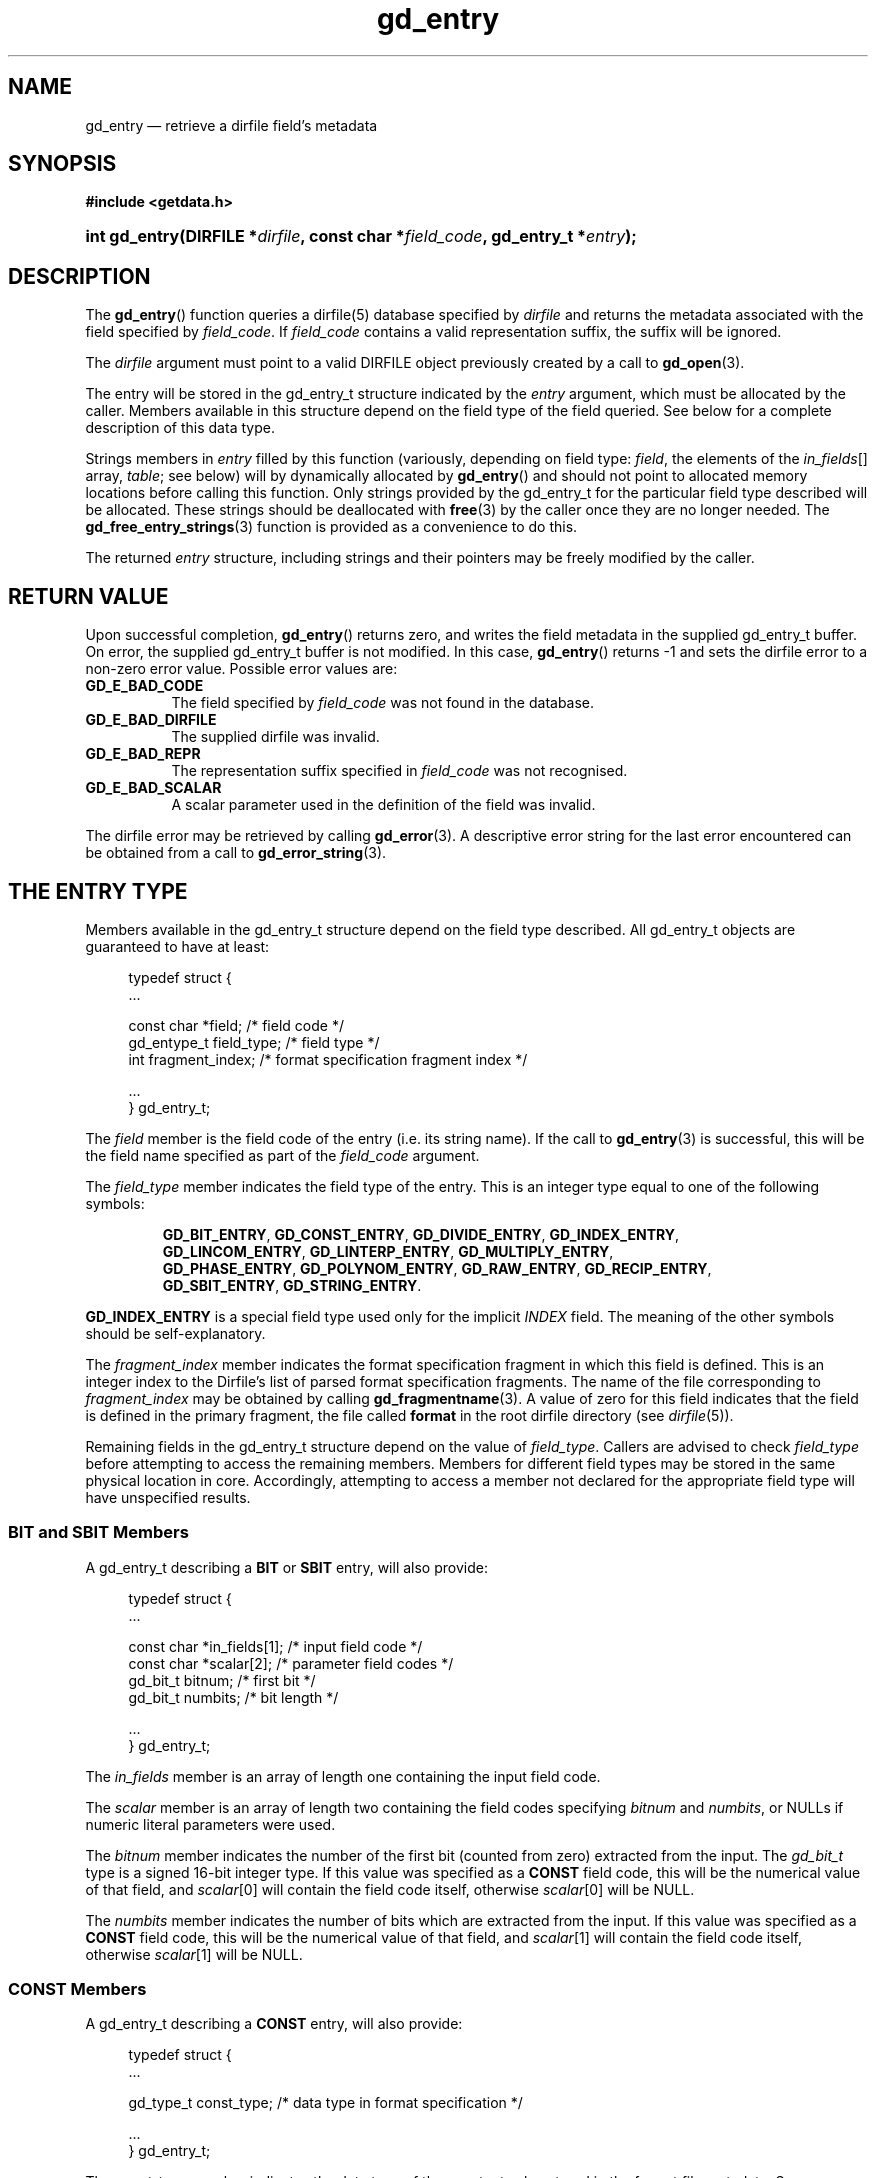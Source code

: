.\" gd_entry.3.  The gd_entry man page.
.\"
.\" (C) 2008, 2009, 2010 D. V. Wiebe
.\"
.\""""""""""""""""""""""""""""""""""""""""""""""""""""""""""""""""""""""""
.\"
.\" This file is part of the GetData project.
.\"
.\" Permission is granted to copy, distribute and/or modify this document
.\" under the terms of the GNU Free Documentation License, Version 1.2 or
.\" any later version published by the Free Software Foundation; with no
.\" Invariant Sections, with no Front-Cover Texts, and with no Back-Cover
.\" Texts.  A copy of the license is included in the `COPYING.DOC' file
.\" as part of this distribution.
.\"
.TH gd_entry 3 "21 July 2010" "Version 0.7.0" "GETDATA"
.SH NAME
gd_entry \(em retrieve a dirfile field's metadata
.SH SYNOPSIS
.B #include <getdata.h>
.HP
.nh
.ad l
.BI "int gd_entry(DIRFILE *" dirfile ", const char *" field_code ,
.BI "gd_entry_t *" entry );
.hy
.ad n
.SH DESCRIPTION
The
.BR gd_entry ()
function queries a dirfile(5) database specified by
.I dirfile
and returns the metadata associated with the field specified by
.IR field_code .
If
.I field_code
contains a valid representation suffix, the suffix will be ignored.

The 
.I dirfile
argument must point to a valid DIRFILE object previously created by a call to
.BR gd_open (3).

The entry will be stored in the gd_entry_t structure indicated by the
.I entry
argument, which must be allocated by the caller.  Members available in this
structure depend on the field type of the field queried.  See below for a
complete description of this data type.

Strings members in 
.I entry
filled by this function (variously, depending on field type:
.IR field ", the elements of the " in_fields "[] array, " table ;
see below) will by dynamically allocated by
.BR gd_entry ()
and should not point to allocated memory locations before calling this function.
Only strings provided by the gd_entry_t for the particular field type described
will be allocated.  These strings should be deallocated with
.BR free (3)
by the caller once they are no longer needed.  The
.BR gd_free_entry_strings (3)
function is provided as a convenience to do this.

The returned
.I entry
structure, including strings and their pointers may be freely modified by the
caller.

.SH RETURN VALUE
Upon successful completion,
.BR gd_entry ()
returns zero, and writes the field metadata in the supplied gd_entry_t buffer.
On error, the supplied gd_entry_t buffer is not modified.  In this case,
.BR gd_entry ()
returns -1 and sets the dirfile error to a non-zero error value.  Possible
error values are:
.TP 8
.B GD_E_BAD_CODE
The field specified by
.I field_code
was not found in the database.
.TP
.B GD_E_BAD_DIRFILE
The supplied dirfile was invalid.
.TP
.B GD_E_BAD_REPR
The representation suffix specified in
.I field_code
was not recognised.
.TP
.B GD_E_BAD_SCALAR
A scalar parameter used in the definition of the field was invalid.
.P
The dirfile error may be retrieved by calling
.BR gd_error (3).
A descriptive error string for the last error encountered can be obtained from
a call to
.BR gd_error_string (3).
.SH THE ENTRY TYPE
Members available in the gd_entry_t structure depend on the field type
described.  All gd_entry_t objects are guaranteed to have at least:
.PP
.in +4n
.nf
.fam C
typedef struct {
  ...

  const char  *field;          /* field code */
  gd_entype_t  field_type;     /* field type */
  int          fragment_index; /* format specification fragment index */

  ...
} gd_entry_t;
.fam
.fi
.in
.P
The
.I field
member is the field code of the entry (i.e. its string name).  If the call to
.BR gd_entry (3)
is successful, this will be the field name specified as part of the
.I field_code
argument.
.P
The
.I field_type
member indicates the field type of the entry.  This is an integer type equal
to one of the following symbols:
.IP
.nh
.ad l
.BR GD_BIT_ENTRY ,\~ GD_CONST_ENTRY ,\~ GD_DIVIDE_ENTRY ,\~ GD_INDEX_ENTRY ,\~
.BR GD_LINCOM_ENTRY ,\~ GD_LINTERP_ENTRY ,\~ GD_MULTIPLY_ENTRY ,\~
.BR GD_PHASE_ENTRY ,\~ GD_POLYNOM_ENTRY ,\~ GD_RAW_ENTRY ,\~ GD_RECIP_ENTRY ,\~
.BR GD_SBIT_ENTRY ,\~ GD_STRING_ENTRY .
.ad n
.hy
.P
.B GD_INDEX_ENTRY
is a special field type used only for the implicit
.I INDEX
field.  The meaning of the other symbols should be self-explanatory.
.P
The 
.I fragment_index
member indicates the format specification fragment in which this field is
defined.  This is an integer index to the Dirfile's list of parsed format
specification fragments.  The name of the file corresponding to
.I fragment_index
may be obtained by calling
.BR gd_fragmentname (3).
A value of zero for this field indicates that the field is defined in the
primary fragment, the file called
.B format
in the root dirfile directory (see 
.IR dirfile (5)).
.P
Remaining fields in the gd_entry_t structure depend on the value of
.IR field_type .
Callers are advised to check
.I field_type
before attempting to access the remaining members.  Members for different
field types may be stored in the same physical location in core.  Accordingly,
attempting to access a member not declared for the appropriate field type will
have unspecified results.

.SS BIT and SBIT Members
A gd_entry_t describing a
.B BIT
or
.B SBIT
entry, will also provide:
.PP
.in +4n
.nf
.fam C
typedef struct {
  ...

  const char *in_fields[1];     /* input field code */
  const char *scalar[2];        /* parameter field codes */
  gd_bit_t    bitnum;           /* first bit */
  gd_bit_t    numbits;          /* bit length */

  ...
} gd_entry_t;
.fam
.fi
.in
.P
The
.I in_fields
member is an array of length one containing the input field code.
.P
The
.I scalar
member is an array of length two containing the field codes specifying
.I bitnum
and
.IR numbits ,
or NULLs if numeric literal parameters were used.
.P
The
.I bitnum
member indicates the number of the first bit (counted from zero) extracted from
the input.  The
.I gd_bit_t
type is a signed 16-bit integer type.  If this value was specified as a
.B CONST
field code, this will be the numerical value of that field, and
.IR scalar [0]
will contain the field code itself, otherwise
.IR scalar [0]
will be NULL.
.P
The
.I numbits
member indicates the number of bits which are extracted from the input.
If this value was specified as a
.B CONST
field code, this will be the numerical value of that field, and
.IR scalar [1]
will contain the field code itself, otherwise
.IR scalar [1]
will be NULL.

.SS CONST Members
A gd_entry_t describing a
.B CONST
entry, will also provide:
.PP
.in +4n
.nf
.fam C
typedef struct {
  ...

  gd_type_t   const_type;       /* data type in format specification */

  ...
} gd_entry_t;
.fam
.fi
.in
.P
The
.I const_type
member indicates the data type of the constant value stored in the format
file metadata.  See
.BR gd_getdata (3)
for a list of valid values that a variable of type
.B gd_type_t
may take.

.SS INDEX Members
A gd_entry_t describing an
.B INDEX
entry, which is used only for the implicit
.I INDEX
field, provides no additional data.

.SS LINCOM Members
A gd_entry_t describing a
.B LINCOM
entry, will also provide:
.PP
.in +4n
.nf
.fam C
typedef struct {
  ...

  int            n_fields;                  /* # of input fields */
  int            comp_scal;                 /* complex scalar flag */
  const char    *in_fields[GD_MAX_LINCOM];  /* input field code(s) */
  const char    *scalar[2 * GD_MAX_LINCOM]; /* param. field codes */
  double complex cm[GD_MAX_LINCOM];         /* scale factor(s) */
  double         m[GD_MAX_LINCOM];          /* scale factor(s) */
  double complex cb[GD_MAX_LINCOM];         /* offset terms(s) */
  double         b[GD_MAX_LINCOM];          /* offset terms(s) */

  ...
} gd_entry_t;
.fam
.fi
.in
.P
The
.I n_fields
member indicates the number of input fields.  It will be between one and
.B GD_MAX_LINCOM
inclusive, which is defined in getdata.h to the maximum number of input fields
permitted by a
.BR LINCOM .
.P
The
.I comp_scal
member is non-zero if any of the scale factors or offset terms have a non-zero
imaginary part.  (That is, if comp_scal is zero, the elements of
.IR cm \~and\~ cb
equal the corresponding elements of
.IR m \~and\~ b .)
members.)
.P
The
.I in_fields
member is an array of length
.B GD_MAX_LINCOM
containing the input field code(s).  Only the first
.I n_fields
elements of this array are initialised.  The remaining elements contain
uninitialised data.
.P
The
.I scalar
member is an array of length twice
.B GD_MAX_LINCOM
containing the field codes specifying the slope factors and offset terms for the
field, or NULLs if numberical literal parameters were used.
The first
.B GD_MAX_LINCOM
array elements contain the scale factors.  The remaining
.B GD_MAX_LINCOM
array elements contain the offset terms.  Array elements
.IR scalar [ i ]
and
.IR scalar [ i
+
.BR GD_MAX_LINCOM ],
for
.IR i \~>=\~ n_fields ,
contain uninitialised data.
.P
The
.I cm
and
.I cb
members are arrays of the scale factor(s) and offset term(s) for the
.BR LINCOM .
Only the first
.I n_fields
elements of these array contain meaningful data.
If any of these values were specified as a
.B CONST
field code, this will be the numerical value of that field.  The field code
corresponding to
.IR cm [ i ]
will be stored in
.IR scalar [ i ]
and the field code associated with
.IR cb [ i ]
will be stored in
.IR scalar [ i
+
.BR GD_MAX_LINCOM ].
Otherwise the corresponding
.I scalar
member will be NULL.
See
.B NOTES
below on changes to the declaration of
.I cm
and
.I cb
when using the C89 GetData API.
.P
The elements of
.I m
and
.I b
are the real parts of the corresponding elements of
.I cm
and
.IR cb .

.SS LINTERP Members
A gd_entry_t describing a
.B LINTERP
entry, will also provide:
.PP
.in +4n
.nf
.fam C
typedef struct {
  ...

  const char *table             /* linterp table filename */
  const char *in_fields[1];     /* input field code */

  ...
} gd_entry_t;
.fam
.fi
.in
.P
The
.I table
member is the pathname to the look up table on disk.
.P
The
.I in_fields
member is an array of length one containing the input field code.

.SS MULTIPLY and DIVIDE Members
A gd_entry_t describing a
.B MULTIPLY
or
.B DIVIDE
entry, will also provide:
.PP
.in +4n
.nf
.fam C
typedef struct {
  ...

  const char *in_fields[2];     /* input field codes */

  ...
} gd_entry_t;
.fam
.fi
.in
.P
The
.I in_fields
member is an array of length two containing the input field codes.

.SS PHASE Members
A gd_entry_t describing a
.B PHASE
entry, will also provide:
.PP
.in +4n
.nf
.fam C
typedef struct {
  ...

  const char *in_fields[1];     /* input field code */
  const char *scalar[1];        /* parameter field codes */
  gd_shift_t  shift;            /* phase shift */

  ...
} gd_entry_t;
.fam
.fi
.in
.P
The
.I in_fields
member is an array of length one containing the input field code.
.P
The
.I scalar
member is an array of length one containing the field code specifying
.IR shift ,
or NULL if a numeric literal parameter was used.
.P
The
.I shift
member indicates the shift in samples.  The
.I gd_shift_t
type is a 64-bit signed integer type.  A positive value indicates a shift
forward in time (towards larger frame numbers).
If this value was specified as a
.B CONST
field code, this will be the numerical value of that field, and
.IR scalar [0]
will contain the field code itself, otherwise
.IR scalar [0]
will be NULL.

.SS POLYNOM Members
A gd_entry_t describing a
.B POLYNOM
entry, will also provide:
.PP
.in +4n
.nf
.fam C
typedef struct {
  ...

  int            poly_ord;                  /* polynomial order */
  int            comp_scal;                 /* complex scalar flag */
  const char    *in_fields[1];              /* input field code(s) */
  const char    *scalar[GD_MAX_POLY_ORD + 1];
                                            /* co-eff. field codes */
  double complex ca[GD_MAX_POLY_ORD + 1];   /* co-efficients(s) */
  double         a[GD_MAX_POLY_ORD + 1];    /* co-efficients(s) */

  ...
} gd_entry_t;
.fam
.fi
.in
.P
The
.I poly_ord
member indicates the order of the polynomial.  It will be between one and
.B GD_MAX_POLY_ORD
inclusive, which is defined in getdata.h to the maximum order of polynomial
permitted by a
.BR POLYNOM .
.P
The
.I comp_scal
member is non-zero if any of the co-efficients have a non-zero imaginary part.
(That is, if comp_scal is zero, the elements of
.I ca
equal the corresponding elements of
.IR a .)
.P
The
.I in_fields
member is an array of length one containing the input field code.
.P
The
.I scalar
member is an array of length one more than
.B GD_MAX_POLYORD
containing the field codes specifying the co-efficients for the field, or NULLs
if numberical literal parameters were used.
Only the first
.I poly_ord
+ 1
elements are initialised.  The remaining elements contain uninitialised data.
.P
The
.I ca
members are arrays of the co-efficient(s) for the
.BR POLYNOM .
Only the first
.I poly_ord
+ 1 elements of this array contains meaningful data.
If any of these values were specified as a
.B CONST
field code, this will be the numerical value of that field.  The field code
corresponding to
.IR ca [ i ]
will be stored in
.IR scalar [ i ].
Otherwise the corresponding
.I scalar
member will be NULL.  See
.B NOTES
below on changes to the declaration of
.I ca
when using the C89 GetData API.
.P
The elements of
.I a
are the real parts of the corresponding elements of
.IR ca .

.SS RECIP Members
A gd_entry_t describing a
.B RECIP
entry, will also provide:
.PP
.in +4n
.nf
.fam C
typedef struct {
  ...

  int            comp_scal;            /* complex scalar flag */
  const char    *in_fields[1];         /* input field code */
  const char    *scalar[1];            /* parameter field codes */
  double complex cdividend;            /* scalar dividend */
  double         dividend;             /* scalar dividend */

  ...
} gd_entry_t;
.fam
.fi
.in
.P
The
.I comp_scal
member is non-zero if any of the co-efficients have a non-zero imaginary part.
(That is, if comp_scal is zero,
.I cdividend
equals
.IR dividend .)
.P
The
.I in_fields
member is an array of length one containing the input field code.
.P
The
.I scalar
member is an array of length one containing the field code specifying
.IR cdividend ,
or NULL if a numeric literal parameter was used.
.P
The
.I cdividend
member provides the constant dividend of the computed division.  If this value
was specified as a
.B CONST
field code, this will be the numerical value of that field, and
.IR scalar [0]
will contain the field code itself, otherwise
.IR scalar [0]
will be NULL.  The
.I dividend
member contains the real part of
.IR cdividend .

.SS RAW Members
A gd_entry_t describing a
.B RAW
entry, will also provide:
.PP
.in +4n
.nf
.fam C
typedef struct {
  ...

  const char   *scalar[1];    /* parameter field codes */
  gd_spf_t      spf;          /* samples per frame on disk */
  gd_type_t     data_type;    /* data type on disk */

  ...
} gd_entry_t;
.fam
.fi
.in
.P
The
.I scalar
member is an array of length one containing the field code specifying
.IR spf ,
or NULL if a numeric literal parameter was used.
.P
The
.I spf
member contains the samples per frame of the binary data on disk.  The
.I gd_spf_t
type is an unsigned 16-bit integer type.  If this value was specified as a
.B CONST
field code, this will be the numerical value of that field, and
.IR scalar [0]
will contain the field code itself, otherwise
.IR scalar [0]
will be NULL.
.P
The
.I data_type
member indicates the data type of the binary data on disk.  See
.BR gd_getdata (3)
for a list of valid values that a variable of type
.B gd_type_t
may take.

.SS STRING Members
A gd_entry_t describing a
.B STRING
entry provides no additional data.

.SH NOTES
When using the C89 GetData API (by defining
.B GETDATA_C89_API
before including getdata.h), the complex valued array members of gd_entry_t used
in the specification of
.BR LINCOM ,\~ POLYNOM ,
and
.B RECIP
entries will be replaced by purely real arrays.  These will have the prototypes
such as:
.PP
.in +4n
.nf
.fam C
  double        cm[GD_MAX_LINCOM][2];
  double        cb[GD_MAX_LINCOM][2];
  double        ca[GD_MAX_POLY_ORD + 1][2];
  double        cdividend[2];
.fam
.fi
.in
.P
The first element of the two element array is the real part of the complex
number, and the second element is the imaginary part.

.SH SEE ALSO
.BR dirfile (5),
.BR gd_free_entry_strings (3),
.BR gd_cbopen (3),
.BR gd_error (3),
.BR gd_error_string (3),
.BR gd_field_list (3),
.BR gd_fragmentname (3),
.BR gd_getdata (3),
.BR gd_raw_filename (3)
